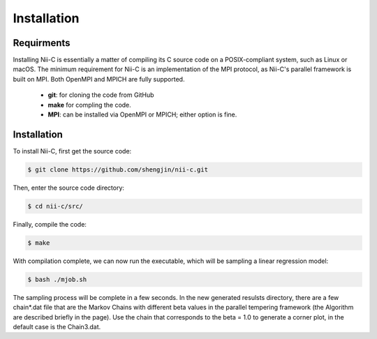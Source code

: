 Installation
=====


Requirments
------------

Installing Nii-C is essentially a matter of compiling its C source code on a POSIX-compliant system, such as Linux or macOS.
The minimum requirement for Nii-C is an implementation of the MPI protocol, as Nii-C's parallel framework is built on MPI.
Both OpenMPI and MPICH are fully supported.


   -  **git**: for cloning the code from GitHub
   -  **make** for compling the code.
   -  **MPI**: can be installed via OpenMPI or MPICH; either option is fine.


Installation
------------

To install Nii-C, first get the source code:

.. code-block:: console

   $ git clone https://github.com/shengjin/nii-c.git


Then, enter the source code directory:

.. code-block:: console

   $ cd nii-c/src/

Finally, compile the code:

.. code-block:: console

   $ make

With compilation complete, we can now run the executable, which will be sampling a linear regression model:


.. code-block:: console

   $ bash ./mjob.sh


The sampling process will be complete in a few seconds.
In the new generated resulsts directory, there are a few chain*.dat file that are the Markov Chains with different beta values in the parallel tempering framework (the Algorithm are described briefly in the page). 
Use the chain that corresponds to the beta = 1.0 to generate a corner plot, in the default case is the Chain3.dat.


